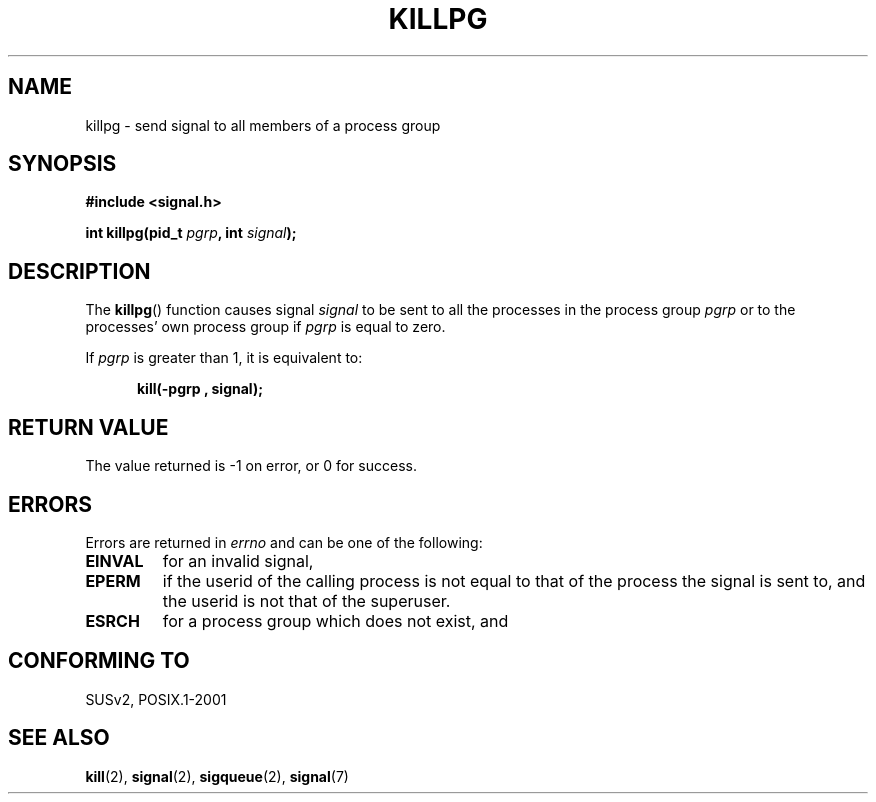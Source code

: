 .\" (c) 1993 by Thomas Koenig (ig25@rz.uni-karlsruhe.de)
.\"
.\" Permission is granted to make and distribute verbatim copies of this
.\" manual provided the copyright notice and this permission notice are
.\" preserved on all copies.
.\"
.\" Permission is granted to copy and distribute modified versions of this
.\" manual under the conditions for verbatim copying, provided that the
.\" entire resulting derived work is distributed under the terms of a
.\" permission notice identical to this one.
.\" 
.\" Since the Linux kernel and libraries are constantly changing, this
.\" manual page may be incorrect or out-of-date.  The author(s) assume no
.\" responsibility for errors or omissions, or for damages resulting from
.\" the use of the information contained herein.  The author(s) may not
.\" have taken the same level of care in the production of this manual,
.\" which is licensed free of charge, as they might when working
.\" professionally.
.\" 
.\" Formatted or processed versions of this manual, if unaccompanied by
.\" the source, must acknowledge the copyright and authors of this work.
.\" License.
.\" Modified Sat Jul 24 19:04:55 1993 by Rik Faith (faith@cs.unc.edu)
.\" Modified 2004-11-11, Michael Kerrisk, <mtk-manpages@gmx.net>
.\"
.TH KILLPG 3  1993-04-04 "GNU" "Linux Programmer's Manual"
.SH NAME
killpg \- send signal to all members of a process group
.SH SYNOPSIS
.nf
.B #include <signal.h>
.sp
.BI "int killpg(pid_t " pgrp ", int " signal );
.fi
.SH DESCRIPTION
The
.BR killpg ()
function causes signal
.I signal
to be sent to all the processes in the process group
.I pgrp
or to the processes' own process group if
.I pgrp
is equal to zero.
.PP
If
.I pgrp
is greater than 1, it is equivalent to:
.nf
.sp
.in +0.5i
.B kill(\-pgrp , signal);
.in -0.5i
.fi
.SH "RETURN VALUE"
The value returned is \-1 on error, or 0 for success.
.SH ERRORS
Errors are returned in
.I errno
and can be one of the following:
.TP
.B EINVAL
for an invalid signal,
.TP
.B EPERM
if the userid of the calling process is not equal to that of the
process the signal is sent to, and the userid is not that of the
superuser.
.TP
.B ESRCH
for a process group which does not exist, and
.SH "CONFORMING TO"
SUSv2, POSIX.1-2001
.SH "SEE ALSO"
.BR kill (2),
.BR signal (2),
.BR sigqueue (2),
.BR signal (7)

